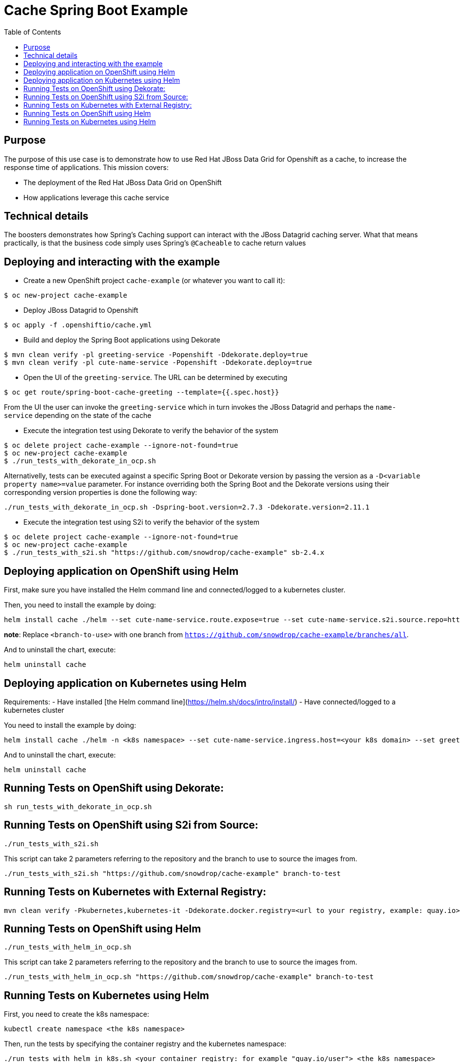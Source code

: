 = Cache Spring Boot Example
:toc: left

== Purpose

The purpose of this use case is to demonstrate how to use Red Hat JBoss Data Grid for
Openshift as a  cache, to increase the response time of applications.
This mission covers:

 * The deployment of the Red Hat JBoss Data Grid on OpenShift
 * How applications leverage this cache service

== Technical details

The boosters demonstrates how Spring's Caching support can interact with the JBoss Datagrid caching server.
What that means practically, is that the business code simply uses Spring's `@Cacheable` to cache return values

== Deploying and interacting with the example

- Create a new OpenShift project `cache-example` (or whatever you want to call it):

[source,bash,options="nowrap",subs="attributes+"]
----
$ oc new-project cache-example
----

- Deploy JBoss Datagrid to Openshift
[source,bash,options="nowrap",subs="attributes+"]
----
$ oc apply -f .openshiftio/cache.yml
----


- Build and deploy the Spring Boot applications using Dekorate

[source,bash,options="nowrap",subs="attributes+"]
----
$ mvn clean verify -pl greeting-service -Popenshift -Ddekorate.deploy=true
$ mvn clean verify -pl cute-name-service -Popenshift -Ddekorate.deploy=true
----

- Open the UI of the `greeting-service`. The URL can be determined by executing
[source,bash,options="nowrap",subs="attributes+"]
----
$ oc get route/spring-boot-cache-greeting --template={{.spec.host}}
----

From the UI the user can invoke the `greeting-service` which in turn invokes the JBoss Datagrid and perhaps the `name-service`
depending on the state of the cache

- Execute the integration test using Dekorate to verify the behavior of the system
[source,bash,options="nowrap",subs="attributes+"]
----
$ oc delete project cache-example --ignore-not-found=true
$ oc new-project cache-example
$ ./run_tests_with_dekorate_in_ocp.sh
----

Alternativelly, tests can be executed against a specific Spring Boot or Dekorate version by passing the
version as a `-D<variable property name>=value` parameter. For instance overriding both the Spring Boot and the Dekorate versions using their corresponding version properties is done the following way:

[source,bash,options="nowrap",subs="attributes+"]
----
./run_tests_with_dekorate_in_ocp.sh -Dspring-boot.version=2.7.3 -Ddekorate.version=2.11.1
----

- Execute the integration test using S2i to verify the behavior of the system
[source,bash,options="nowrap",subs="attributes+"]
----
$ oc delete project cache-example --ignore-not-found=true
$ oc new-project cache-example
$ ./run_tests_with_s2i.sh "https://github.com/snowdrop/cache-example" sb-2.4.x
----

== Deploying application on OpenShift using Helm

First, make sure you have installed the Helm command line and connected/logged to a kubernetes cluster.

Then, you need to install the example by doing:

[source,shell script]
----
helm install cache ./helm --set cute-name-service.route.expose=true --set cute-name-service.s2i.source.repo=https://github.com/snowdrop/cache-example --set cute-name-service.s2i.source.ref=<branch-to-use> --set greeting-service.route.expose=true --set greeting-service.s2i.source.repo=https://github.com/snowdrop/cache-example --set greeting-service.s2i.source.ref=<branch-to-use>
----

**note**: Replace `<branch-to-use>` with one branch from `https://github.com/snowdrop/cache-example/branches/all`.

And to uninstall the chart, execute:

[source,shell script]
----
helm uninstall cache
----

== Deploying application on Kubernetes using Helm

Requirements:
- Have installed [the Helm command line](https://helm.sh/docs/intro/install/)
- Have connected/logged to a kubernetes cluster

You need to install the example by doing:

[source,shell script]
----
helm install cache ./helm -n <k8s namespace> --set cute-name-service.ingress.host=<your k8s domain> --set greeting-service.ingress.host=<your k8s domain>
----

And to uninstall the chart, execute:

[source,shell script]
----
helm uninstall cache
----

== Running Tests on OpenShift using Dekorate:

[source,shell script]
----
sh run_tests_with_dekorate_in_ocp.sh
----

== Running Tests on OpenShift using S2i from Source:

[source,shell script]
----
./run_tests_with_s2i.sh
----

This script can take 2 parameters referring to the repository and the branch to use to source the images from.

[source,shell script]
----
./run_tests_with_s2i.sh "https://github.com/snowdrop/cache-example" branch-to-test
----

== Running Tests on Kubernetes with External Registry:

[source,shell script]
----
mvn clean verify -Pkubernetes,kubernetes-it -Ddekorate.docker.registry=<url to your registry, example: quay.io> -Ddekorate.push=true
----

== Running Tests on OpenShift using Helm

[source,shell script]
----
./run_tests_with_helm_in_ocp.sh
----

This script can take 2 parameters referring to the repository and the branch to use to source the images from.

[source,shell script]
----
./run_tests_with_helm_in_ocp.sh "https://github.com/snowdrop/cache-example" branch-to-test
----

== Running Tests on Kubernetes using Helm

First, you need to create the k8s namespace:

[source,shell script]
----
kubectl create namespace <the k8s namespace>
----

Then, run the tests by specifying the container registry and the kubernetes namespace:
[source,shell script]
----
./run_tests_with_helm_in_k8s.sh <your container registry: for example "quay.io/user"> <the k8s namespace>
----

For example:

[source,shell script]
----
./run_tests_with_helm_in_k8s.sh "quay.io/user" "myNamespace"
----
